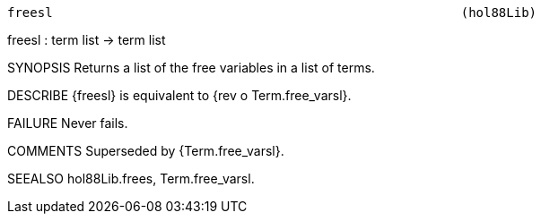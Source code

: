 ----------------------------------------------------------------------
freesl                                                      (hol88Lib)
----------------------------------------------------------------------
freesl : term list -> term list

SYNOPSIS
Returns a list of the free variables in a list of terms.

DESCRIBE
{freesl} is equivalent to {rev o Term.free_varsl}.

FAILURE
Never fails.

COMMENTS
Superseded by {Term.free_varsl}.

SEEALSO
hol88Lib.frees, Term.free_varsl.

----------------------------------------------------------------------
